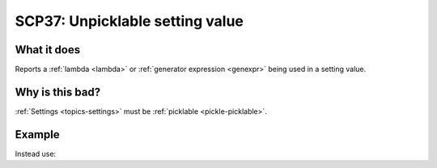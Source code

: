 .. _scp37:

================================
SCP37: Unpicklable setting value
================================

What it does
============

Reports a :ref:`lambda <lambda>` or :ref:`generator expression <genexpr>` being
used in a setting value.


Why is this bad?
================

:ref:`Settings <topics-settings>` must be :ref:`picklable <pickle-picklable>`.


Example
=======

.. code-block:: python
    :caption: ``settings.py``

    FEED_URI_PARAMS = lambda params, spider: {}

Instead use:

.. code-block:: python
    :caption: ``settings.py``

    def feed_uri_params(params, spider):
        return {}


    FEED_URI_PARAMS = feed_uri_params
